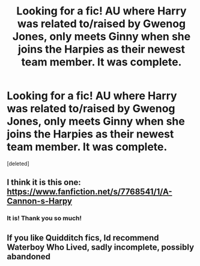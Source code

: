 #+TITLE: Looking for a fic! AU where Harry was related to/raised by Gwenog Jones, only meets Ginny when she joins the Harpies as their newest team member. It was complete.

* Looking for a fic! AU where Harry was related to/raised by Gwenog Jones, only meets Ginny when she joins the Harpies as their newest team member. It was complete.
:PROPERTIES:
:Score: 21
:DateUnix: 1570827661.0
:DateShort: 2019-Oct-12
:FlairText: What's That Fic?
:END:
[deleted]


** I think it is this one: [[https://www.fanfiction.net/s/7768541/1/A-Cannon-s-Harpy]]
:PROPERTIES:
:Author: Anhai
:Score: 5
:DateUnix: 1570831837.0
:DateShort: 2019-Oct-12
:END:

*** It is! Thank you so much!
:PROPERTIES:
:Author: fizzan141
:Score: 2
:DateUnix: 1570831872.0
:DateShort: 2019-Oct-12
:END:


** If you like Quidditch fics, Id recommend Waterboy Who Lived, sadly incomplete, possibly abandoned
:PROPERTIES:
:Author: Pottermum
:Score: 1
:DateUnix: 1570956854.0
:DateShort: 2019-Oct-13
:END:
